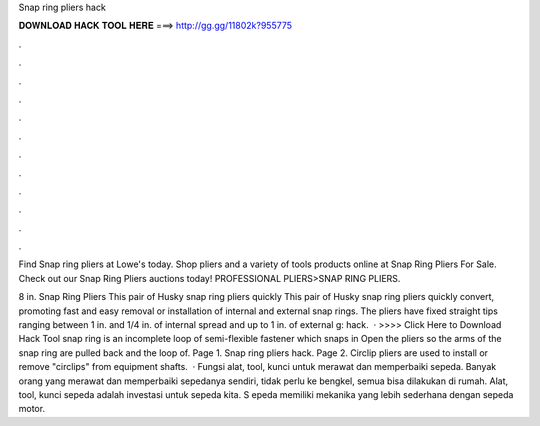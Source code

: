 Snap ring pliers hack



𝐃𝐎𝐖𝐍𝐋𝐎𝐀𝐃 𝐇𝐀𝐂𝐊 𝐓𝐎𝐎𝐋 𝐇𝐄𝐑𝐄 ===> http://gg.gg/11802k?955775



.



.



.



.



.



.



.



.



.



.



.



.

Find Snap ring pliers at Lowe's today. Shop pliers and a variety of tools products online at  Snap Ring Pliers For Sale. Check out our Snap Ring Pliers auctions today! PROFESSIONAL PLIERS>SNAP RING PLIERS.

8 in. Snap Ring Pliers This pair of Husky snap ring pliers quickly This pair of Husky snap ring pliers quickly convert, promoting fast and easy removal or installation of internal and external snap rings. The pliers have fixed straight tips ranging between 1 in. and 1/4 in. of internal spread and up to 1 in. of external g: hack.  · >>>> Click Here to Download Hack Tool snap ring is an incomplete loop of semi-flexible fastener which snaps in Open the pliers so the arms of the snap ring are pulled back and the loop of. Page 1. Snap ring pliers hack. Page 2. Circlip pliers are used to install or remove "circlips" from equipment shafts.  · Fungsi alat, tool, kunci untuk merawat dan memperbaiki sepeda. Banyak orang yang merawat dan memperbaiki sepedanya sendiri, tidak perlu ke bengkel, semua bisa dilakukan di rumah. Alat, tool, kunci sepeda adalah investasi untuk sepeda kita. S epeda memiliki mekanika yang lebih sederhana dengan sepeda motor.
